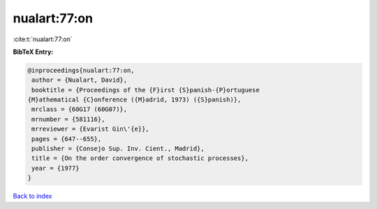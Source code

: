 nualart:77:on
=============

:cite:t:`nualart:77:on`

**BibTeX Entry:**

.. code-block:: bibtex

   @inproceedings{nualart:77:on,
    author = {Nualart, David},
    booktitle = {Proceedings of the {F}irst {S}panish-{P}ortuguese
   {M}athematical {C}onference ({M}adrid, 1973) ({S}panish)},
    mrclass = {60G17 (60G07)},
    mrnumber = {581116},
    mrreviewer = {Evarist Gin\'{e}},
    pages = {647--655},
    publisher = {Consejo Sup. Inv. Cient., Madrid},
    title = {On the order convergence of stochastic processes},
    year = {1977}
   }

`Back to index <../By-Cite-Keys.html>`__
